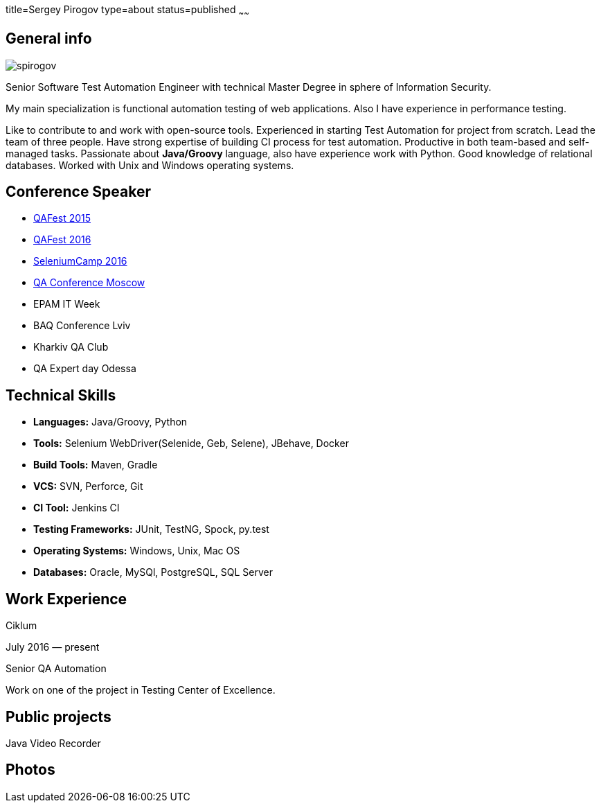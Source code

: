 title=Sergey Pirogov
type=about
status=published
~~~~~~

[.user-contact]
== General info

[.user-photo]
image::/images/spirogov.jpg[]

[.general-description]
Senior Software Test Automation Engineer with technical Master Degree in sphere of Information Security.

My main specialization is functional automation testing of web applications.
Also I have experience in performance testing.

Like to contribute to and work with open-source tools.
Experienced in starting Test Automation for project from scratch.
Lead the team of three people.
Have strong expertise of building CI process for test automation.
Productive in both team-based and self-managed tasks.
Passionate about **Java/Groovy** language, also have experience work with Python. Good knowledge of relational databases.
Worked with Unix and Windows operating systems.


== Conference Speaker

[.conference-list]
- http://qafest.com/qafest2015/[QAFest 2015]
- http://www.qafest.com/[QAFest 2016]
- http://seleniumcamp.com/[SeleniumCamp 2016]
- http://qaconf.ru/[QA Conference Moscow]
- EPAM IT Week
- BAQ Conference Lviv
- Kharkiv QA Club
- QA Expert day Odessa

[.technical-skills]
== Technical Skills

[.skills-list]
- **Languages:** Java/Groovy, Python
- **Tools:** Selenium WebDriver(Selenide, Geb, Selene), JBehave, Docker
- **Build Tools:** Maven, Gradle
- **VCS:** SVN, Perforce, Git
- **CI Tool:** Jenkins CI
- **Testing Frameworks:** JUnit, TestNG, Spock, py.test
- **Operating Systems:** Windows, Unix, Mac OS
- **Databases:** Oracle, MySQl, PostgreSQL, SQL Server

[.work-experience]
== Work Experience

Ciklum

July 2016 — present

Senior QA Automation

Work on one of the project in Testing Center of Excellence.

== Public projects

Java Video Recorder

== Photos
